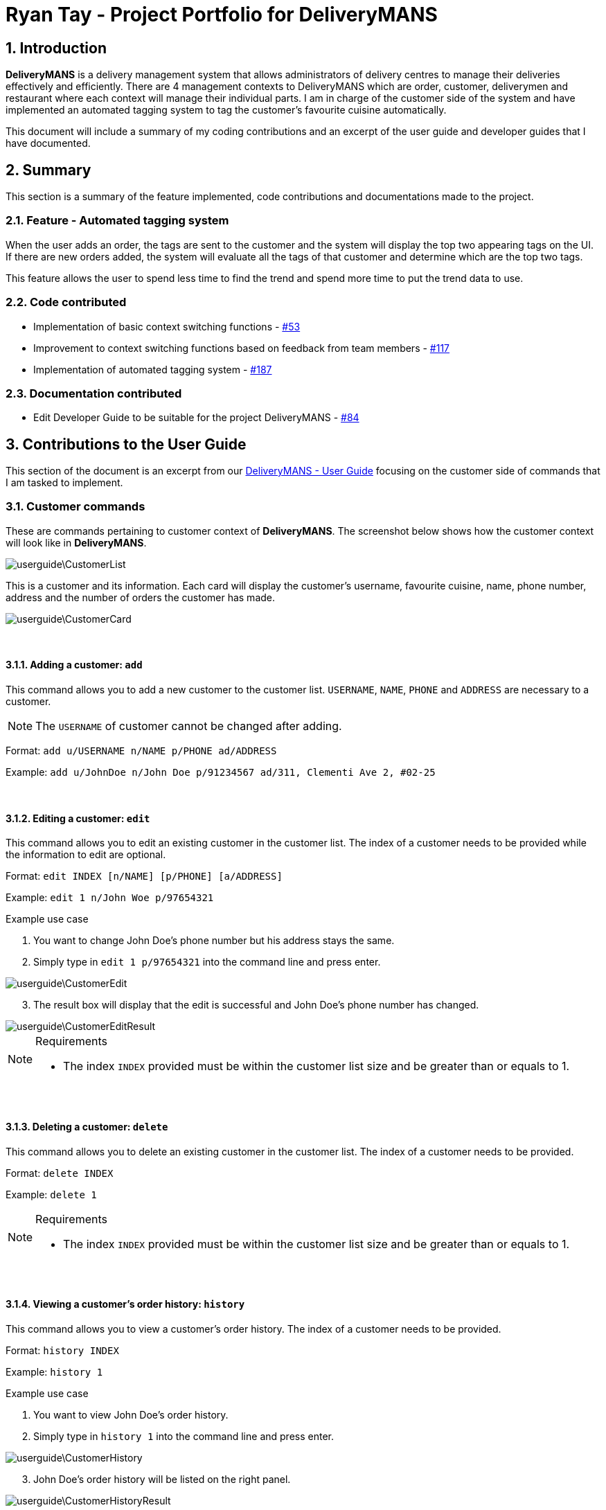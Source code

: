 = Ryan Tay - Project Portfolio for DeliveryMANS
:site-section: RyanTayProjectPortfolio
:sectnums:
:imagesDir: ../images
:stylesDir: ../stylesheets
:xrefstyle: full
ifdef::env-github[]
:tip-caption: :bulb:
:note-caption: :information_source:
:warning-caption: :warning:
endif::[]
:repoURL: https://github.com/AY1920S1-CS2103T-T12-2/main

== Introduction

*DeliveryMANS* is a delivery management system that allows administrators of delivery centres to manage their deliveries effectively and efficiently. There are 4 management contexts to DeliveryMANS which are order, customer, deliverymen and restaurant where each context will manage their individual parts. I am in charge of the customer side of the system and have implemented an automated tagging system to tag the customer's favourite cuisine automatically.

This document will include a summary of my coding contributions and an excerpt of the user guide and developer guides that I have documented.

== Summary

This section is a summary of the feature implemented, code contributions and documentations made to the project.

=== Feature - Automated tagging system

When the user adds an order, the tags are sent to the customer and the system will display the top two appearing tags on the UI. If there are new orders added, the system will evaluate all the tags of that customer and determine which are the top two tags.

This feature allows the user to spend less time to find the trend and spend more time to put the trend data to use.

=== Code contributed

* Implementation of basic context switching functions - https://github.com/AY1920S1-CS2103T-T12-2/main/pull/53[#53]

* Improvement to context switching functions based on feedback from team members - https://github.com/AY1920S1-CS2103T-T12-2/main/pull/117[#117]

* Implementation of automated tagging system - https://github.com/AY1920S1-CS2103T-T12-2/main/pull/187[#187]

=== Documentation contributed

* Edit Developer Guide to be suitable for the project DeliveryMANS - https://github.com/AY1920S1-CS2103T-T12-2/main/pull/84[#84]

== Contributions to the User Guide

This section of the document is an excerpt from our https://ay1920s1-cs2103t-t12-2.github.io/main/UserGuide.html[DeliveryMANS - User Guide] focusing on the customer side of commands that I am tasked to implement.

=== Customer commands

These are commands pertaining to customer context of *DeliveryMANS*. The screenshot below shows how the customer context will look like in *DeliveryMANS*.

image::userguide\CustomerList.png[]

This is a customer and its information. Each card will display the customer's username, favourite cuisine, name, phone number, address and the number of orders the customer has made.

image::userguide\CustomerCard.png[]

{nbsp} +

==== Adding a customer: `add`

This command allows you to add a new customer to the customer list. `USERNAME`, `NAME`, `PHONE` and `ADDRESS` are necessary to a customer.

[NOTE]
====

The `USERNAME` of customer cannot be changed after adding.
====

Format: `add u/USERNAME n/NAME p/PHONE ad/ADDRESS`

Example: `add u/JohnDoe n/John Doe p/91234567 ad/311, Clementi Ave 2, #02-25`

{nbsp} +

==== Editing a customer: `edit`

This command allows you to edit an existing customer in the customer list. The index of a customer needs to be provided while the information to edit are optional.

Format: `edit INDEX [n/NAME] [p/PHONE] [a/ADDRESS]`

Example: `edit 1 n/John Woe p/97654321`


.Example use case

. You want to change John Doe's phone number but his address stays the same.

. Simply type in `edit 1 p/97654321` into the command line and press enter.

image::userguide\CustomerEdit.png[]

[start=3]
. The result box will display that the edit is successful and John Doe's phone number has changed.

image::userguide\CustomerEditResult.png[]

[NOTE]
====

.Requirements
* The index `INDEX` provided must be within the customer list size and be greater than or equals to 1.
====

{nbsp} +

==== Deleting a customer: `delete`

This command allows you to delete an existing customer in the customer list. The index of a customer needs to be provided.

Format: `delete INDEX`

Example: `delete 1`

[NOTE]
====

.Requirements
* The index `INDEX` provided must be within the customer list size and be greater than or equals to 1.
====

{nbsp} +

==== Viewing a customer's order history: `history`

This command allows you to view a customer's order history. The index of a customer needs to be provided.

Format: `history INDEX`

Example: `history 1`

.Example use case

. You want to view John Doe's order history.

. Simply type in `history 1` into the command line and press enter.

image::userguide\CustomerHistory.png[]

[start=3]
. John Doe's order history will be listed on the right panel.

image::userguide\CustomerHistoryResult.png[]

[NOTE]
====

.Requirements
* The index `INDEX` provided must be within the customer list size and be greater than or equals to 1.
====

// end::customerCommand[]

== Contributions to the Developer Guide

This section is an excerpt from our https://ay1920s1-cs2103t-t12-2.github.io/main/DeveloperGuide.html[DeliveryMANS - Developer Guide] focusing on the implementation I have made on the application.

// tag::auto tagging customer cuisine
=== Automated tagging of customer

Tags determine the customer's favourite cuisine. It is helpful to the user as having this information will enable the user to make better analysis on the current trend of food. Although we can opt for the user to manually add in tags, it might be problematic once the number of customers in the database gets too large for a single user to handle. Thus, this feature aids the user by automatically tagging the customer based on the customer's order history.

==== Implementation

The `Tag` of the `Customer` is related to the `Tag` of the `Restaurant`. If an `Order` has been added to the database, the `Tag` of the `Restaurant` will be added to the `Tag` of the `Customer`. If the `Customer` has multiple ``Order``s, the `Tag` that will be shown on the `CustomerCard` will be the highest two ``Tag``s. This is the main process on how the application automatically tags the customers.

An activity diagram below shows the automated tagging process when adding an order:

[[fig-AutoTaggingDiagram]]
.Activity diagram of tagging process
image::plantuml/AutoTagAddActivityDiagram.png[]

Another function called `changeMainTag()` is used to change the main ``Tag``s of the `Customer` to show on the `CustomerCard`. The activity diagram below shows how the application determines the top two ``Tag``s:

[[fig-ChangingTagsDiagram]]
.Activity diagram of changing ``Customer``'s main ``Tag``s
image::plantuml/ChangeTagActivityDiagram.png[]

==== Design considerations

*Aspect: Method of editing ``Customer``'s ``Tag``s*

* *Alternative 1 (current choice):* Adding, deleting and editing of `Order` will edit the ``Tag``s in `Customer`.

** Pros: Only the commands that add, delete or edit an `Order` will require editing the ``Customer``'s ``Tag``s.

** Cons: Creates more dependency between `Customer` and `Command` classes.

* *Alterative 2:* `Customer` storing a list of ``Order``s and iterate through that list to get the number of ``Tag``s.

** Pros: Editing ``Customer``'s ``Tag``s only happen in the `Customer` object itself and doesn't need to depend on information from other objects.

** Cons: Every single change to any `Order` has to be reflected on ``Customer``'s `Order` list. Including edits to ``Order``s made in `Deliverymen` and `Restaurant` context. This makes `Customer` have a lot of dependency with other classes.

We chose to go with the first alternative as `Customer` class will have lesser dependency with other classes when editing tags. In addition, displaying the ``Customer``'s order history will only require `Customer` to access the `OrderDatabase` to get the list of orders. Both of these requirements together still makes the `Customer` class have lesser dependency with other classes compared to implementing the second alternative that makes the `Customer` class have dependencies with every `Order` related classes.

*Aspect: Method of storing ``Tag``s*

* *Alternative 1 (current choice):* Using a map to store the ``Customer``'s ``Tag``s where key is the `Tag` and value is the number of tags.

** Pros: Faster access of ``Tag``s in the map and getting the number of a certain ``Tag`` only takes O(1) time.

** Cons: More memory is needed to store the information. A map to store all ``Tag``s and a set to store the main ``Tag``(s) to display on `CustomerCard`.

* *Alternative 2:* Using a list that stores all ``Tag``s that are in `Customer`.

** Pros: The list is capable of storing all of the ``Tag``s that `Customer` has.

** Cons: The list needs to be iterated through to determine the top ``Tag``(s) of `Customer`.

We chose to go with alternative 1 as we believe speed is more important to the user and sacrificing memory space is the better choice.

// end::auto tagging customer cuisine
